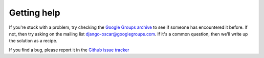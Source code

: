 ============
Getting help
============

If you're stuck with a problem, try checking the `Google Groups archive`_ to see if
someone has encountered it before.  If not, then try asking on the mailing list
django-oscar@googlegroups.com.  If it's a common question, then we'll write up
the solution as a recipe.

.. _`Google Groups archive`: https://groups.google.com/forum/?fromgroups#!forum/django-oscar

If you find a bug, please report it in the `Github issue tracker`_

.. _`Github issue tracker`: https://github.com/tangentlabs/django-oscar/issues

